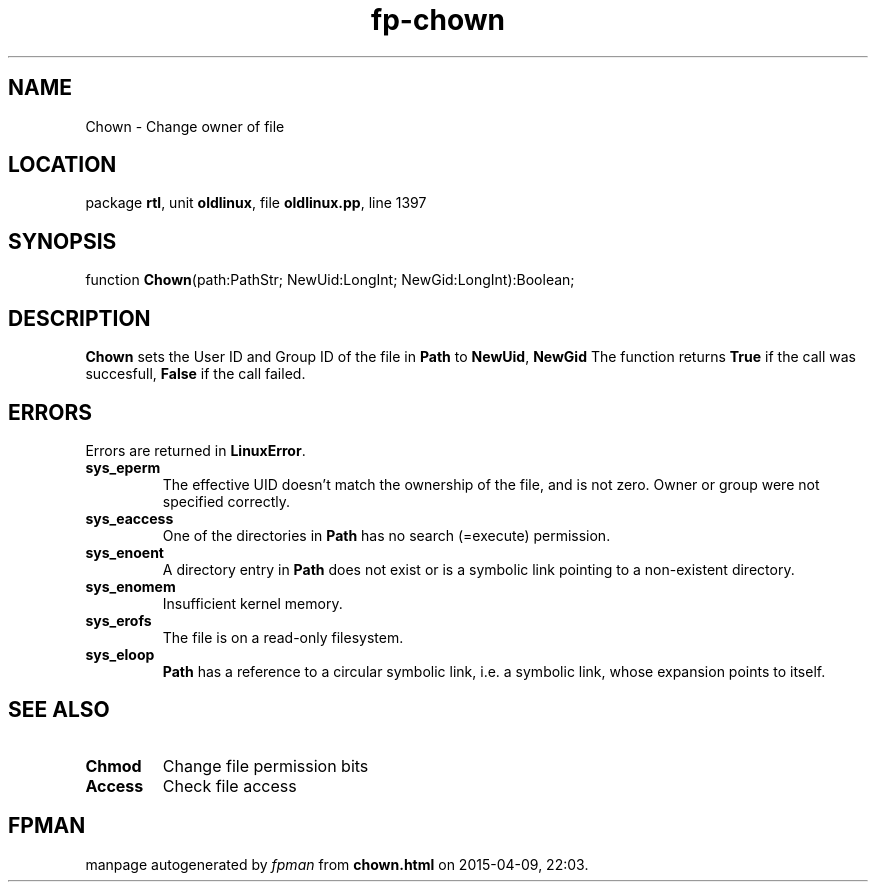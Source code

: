 .\" file autogenerated by fpman
.TH "fp-chown" 3 "2014-03-14" "fpman" "Free Pascal Programmer's Manual"
.SH NAME
Chown - Change owner of file
.SH LOCATION
package \fBrtl\fR, unit \fBoldlinux\fR, file \fBoldlinux.pp\fR, line 1397
.SH SYNOPSIS
function \fBChown\fR(path:PathStr; NewUid:LongInt; NewGid:LongInt):Boolean;
.SH DESCRIPTION
\fBChown\fR sets the User ID and Group ID of the file in \fBPath\fR to \fBNewUid\fR, \fBNewGid\fR The function returns \fBTrue\fR if the call was succesfull, \fBFalse\fR if the call failed.


.SH ERRORS
Errors are returned in \fBLinuxError\fR.

.TP
.B sys_eperm
The effective UID doesn't match the ownership of the file, and is not zero. Owner or group were not specified correctly.
.TP
.B sys_eaccess
One of the directories in \fBPath\fR has no search (=execute) permission.
.TP
.B sys_enoent
A directory entry in \fBPath\fR does not exist or is a symbolic link pointing to a non-existent directory.
.TP
.B sys_enomem
Insufficient kernel memory.
.TP
.B sys_erofs
The file is on a read-only filesystem.
.TP
.B sys_eloop
\fBPath\fR has a reference to a circular symbolic link, i.e. a symbolic link, whose expansion points to itself.

.SH SEE ALSO
.TP
.B Chmod
Change file permission bits
.TP
.B Access
Check file access

.SH FPMAN
manpage autogenerated by \fIfpman\fR from \fBchown.html\fR on 2015-04-09, 22:03.

